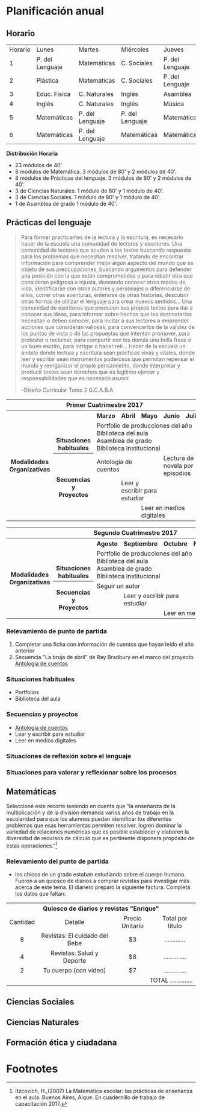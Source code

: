 * Planificación anual
** Horario

| Horario        | Lunes          | Martes        |Miércoles      |Jueves         | Viernes       |
| 1              | P. del Lenguaje| Matemáticas   |C. Sociales    |P. del Lenguaje|P. del lenguaje|
| 2              | Plástica       | Matemáticas   |C. Sociales    |P. del Lenguaje|P. del Lenguaje|
| 3              | Educ. Fisica   |C. Naturales   |Inglés         | Asamblea      |Educ. Física   |
| 4              | Inglés         |C. Naturales   |Inglés         | Música        |C. Sociales    |
| 5              | Matemáticas    |P. del Lenguaje|P. del Lenguaje|Matemáticas    |C. Naturales   |
| 6              | Matemáticas    |P. del Lenguaje|Matemáticas    |Matemáticas    |Matemáticas    |

*Distribución Horaria*

- 23 módulos de 40'
- 8 módulos de Matemática. 3 módulos de 80' y 2 módulos de 40'.
- 8 módulos de Prácticas del lenguaje. 3 módulos de 80' y 2 módulos de 40'.
- 3 de Ciencias Naturales. 1 módulo de 80' y 1 módulo de 40'.
- 3 de Ciencias Sociales. 1 módulo de 80' y 1 módulo de 40'.
- 1 de Asamblea de grado 1 módulo de 40'.

** Prácticas del lenguaje

#+begin_quote 
Para formar practicantes de la lectura y la escritura, es necesario hacer de la escuela una comunidad de lectores y escritores. Una comunidad de lectores que acuden a los textos buscando respuesta para los problemas que necesitan resolver, tratando de encontrar información para comprender mejor algún aspecto del mundo que es objeto de sus preocupaciones, buscando argumentos para defender una posición con la que están comprometidos o para rebatir otra que consideran peligrosa o injusta, deseando conocer otros modos de vida, identificarse con otros autores y personajes o diferenciarse de ellos, correr otras aventuras, enterarse de otras historias, descubrir otras formas de utilizar el lenguaje para crear nuevos sentidos...
Una comunidad de escritores que producen sus propios textos para dar a conocer sus ideas, para informar sobre hechos que los destinatarios necesitan o deben conocer, para incitar a sus lectores a emprender acciones que consideran valiosas, para convencerlos de la validez de los puntos de vista o de las propuestas que intentan promover, para protestar o reclamar, para compartir con los demás una bella frase o un buen escrito, para intrigar o hacer reír...
Hacer de la escuela un ámbito donde lectura y escritura sean prácticas vivas y vitales, donde leer y escribir sean instrumentos poderosos que permitan repensar el mundo y reorganizar el propio pensamiento, donde interpretar y producir textos sean derechos que es legítimo ejercer y responsabilidades que es necesario asumir.

--Diseño Curricular Tomo 2 G.C.A.B.A

#+end_quote

#+begin_html
<table>
<tr>
<th colspan="7" align="center"> Primer Cuatrimestre 2017</td>
</th>
<tr>
  <th rowspan="7"> Modalidades Organizativas</th>
  <th rowspan="4" valign="bottom">Situaciones habituales</th>
  <th>Marzo</th>
  <th>Abril</th>
  <th>Mayo</th>
  <th>Junio</th>
  <th>Julio</th>
</tr>
<tr>

  <td rowspan="3" colspan="5">Portfolio de producciones del año <br/> Biblioteca del aula <br/> Asamblea de grado<br/> Biblioteca institucional</td>


</tr>
<tr>
</tr>
<tr>
</tr>
<tr>
  <th rowspan="3"> Secuencias y Proyectos</th>
  <td colspan="2">Antología de cuentos</td>
    <td></td>
    <td colspan="2">Lectura de novela por episodios</td>

</tr>
  <td border="0"></td>
  <td colspan="2">Leer y escribir para estudiar</td>
  <td colspan="2"></td>

<tr>
  <td colspan="2"></td>

  <td colspan="3">Leer en medios digitales</td>
</tr>
</table>

<table>
<tr>
<th colspan="7" align="center"> Segundo Cuatrimestre 2017</td>
</th>
<tr>
  <th rowspan="7"> Modalidades Organizativas</th>
  <th rowspan="4" valign="bottom">Situaciones habituales</th>
  <th>Agosto</th>
  <th>Septiembre</th>
  <th>Octubre</th>
  <th>Noviembre</th>
  <th>Diciembre</th>
</tr>
<tr>

  <td rowspan="3" colspan="5">Portfolio de producciones del año <br/> Biblioteca del aula <br/> Asamblea de grado <br/> Biblioteca institucional</td>


</tr>
<tr>
</tr>
<tr>
</tr>
<tr>
  <th rowspan="3"> Secuencias y Proyectos</th>
  <td colspan="3">Seguir un autor</td>
    <td></td>
  <td></td>
</tr>
  <td border="0"></td>
  <td colspan="2">Leer y escribir para estudiar</td>
  <td colspan="2"></td>

<tr>
  <td colspan="2"></td>

  <td colspan="3">Leer en medios digitales</td>
</tr>
</table>
#+end_html 

*** Relevamiento de punto de partida

1. Completar una ficha con información de cuentos que hayan leído el año anterior [[file:imagenes/ficha_del_lector.png]]
2. Secuencia "La bruja de abril" de Ray Bradbury en el marco del proyecto [[file:antologiaDeCuentos.org][Antología de cuentos]]

*** Situaciones habituales

- Portfolios
- Biblioteca del aula

*** Secuencias y proyectos

- [[file:antologiaDeCuentos.org][Antología de cuentos]]
- Leer y escribir para estudiar
- Leer en medios digitales

*** Situaciones de reflexión sobre el lenguaje

*** Situaciones para valorar y reflexionar sobre los procesos

** Matemáticas
Seleccioné este recorte teniendo en cuenta que “la enseñanza de la multiplicación y de la división demanda varios años de trabajo en la escolaridad para que los alumnos puedan identificar los diferentes problemas que esas herramientas permiten resolver, logren dominar la variedad de relaciones numéricas que es posible establecer y elaboren la diversidad de recursos de cálculo que es pertinente disponera propósito de estas operaciones."[fn:1]

*** Relevamiento del punto de partida

- los chicos de un grado estaban estudiando sobre el cuerpo humano. Fueron a un quiosco de diarios a comprar revistas para investigar más acerca de este tema. El diariero preparó la siguiente factura. Completá los datos que faltan:

#+begin_html
<table>
<tr>
<th colspan="4" valign="center">Quiosco de diarios y revistas "Enrique" </th>
</tr>

<tr>
<td align="center">Cantidad </td>
<td align="center">Detalle </td>
<td align="center">Precio Unitario </td>
<td align="center">Total por título </td>
</tr>
<tr>
<td align="center">8 </td>
<td align="center">Revistas: El cuidado del Bebe </td>
<td align="center">$3 </td>
<td align="center">............. </td>
</tr>

<tr>
<td align="center" >4 </td>
<td align="center">Revistas: Salud y Deporte </td>
<td align="center">$8 </td>
<td align="center">.............. </td>
</tr>

<tr align="center">
<td>2 </td>
<td>Tu cuerpo (con video) </td>
<td>$7 </td>
<td>.............. </td>
</tr>

<tr align="right">
<td colspan="4">TOTAL  .............. </td>

</tr>
</table>
#+end_html


** Ciencias Sociales

** Ciencias Naturales

** Formación ética y ciudadana

* Footnotes

[fn:1]  Itzcovich, H.,(2007) La Matemática escolar: las prácticas de enseñanza en el aula. Buenos Aires, Aique. En cuadernillo de trabajo de capacitación 2017.
